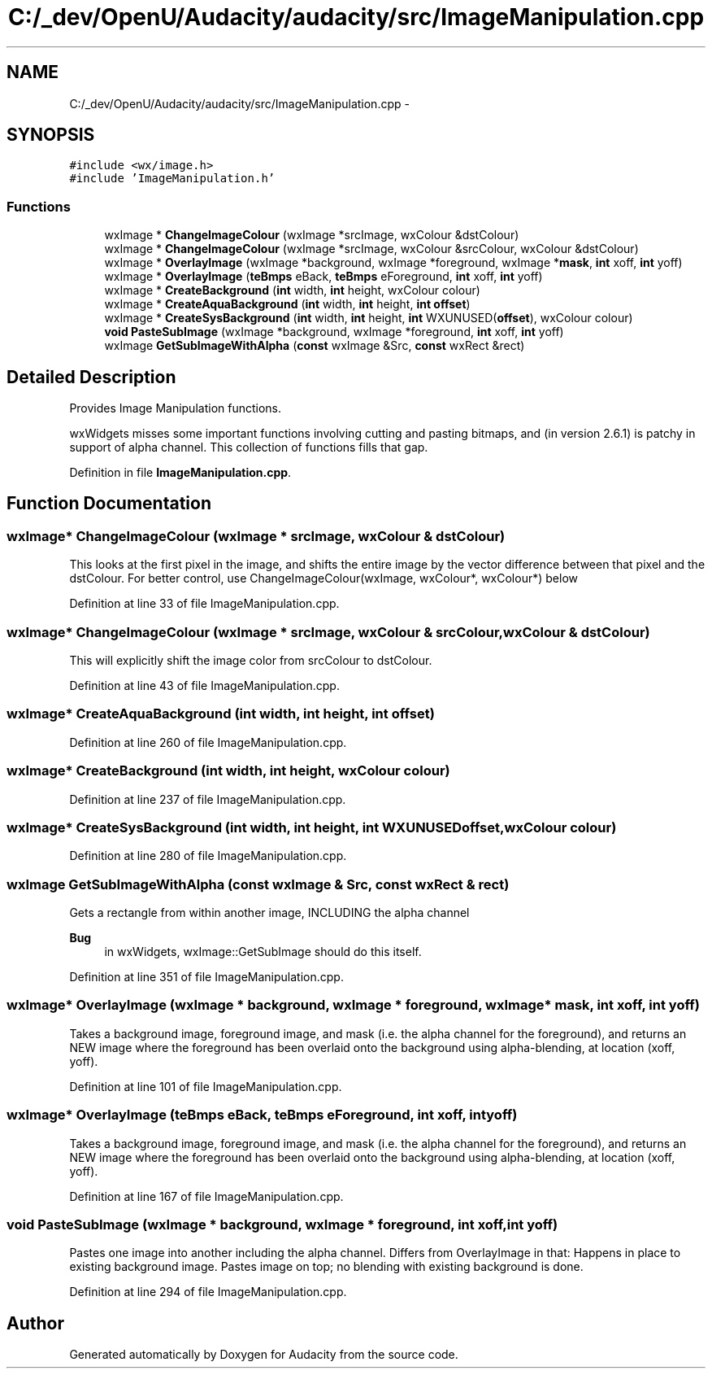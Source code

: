 .TH "C:/_dev/OpenU/Audacity/audacity/src/ImageManipulation.cpp" 3 "Thu Apr 28 2016" "Audacity" \" -*- nroff -*-
.ad l
.nh
.SH NAME
C:/_dev/OpenU/Audacity/audacity/src/ImageManipulation.cpp \- 
.SH SYNOPSIS
.br
.PP
\fC#include <wx/image\&.h>\fP
.br
\fC#include 'ImageManipulation\&.h'\fP
.br

.SS "Functions"

.in +1c
.ti -1c
.RI "wxImage * \fBChangeImageColour\fP (wxImage *srcImage, wxColour &dstColour)"
.br
.ti -1c
.RI "wxImage * \fBChangeImageColour\fP (wxImage *srcImage, wxColour &srcColour, wxColour &dstColour)"
.br
.ti -1c
.RI "wxImage * \fBOverlayImage\fP (wxImage *background, wxImage *foreground, wxImage *\fBmask\fP, \fBint\fP xoff, \fBint\fP yoff)"
.br
.ti -1c
.RI "wxImage * \fBOverlayImage\fP (\fBteBmps\fP eBack, \fBteBmps\fP eForeground, \fBint\fP xoff, \fBint\fP yoff)"
.br
.ti -1c
.RI "wxImage * \fBCreateBackground\fP (\fBint\fP width, \fBint\fP height, wxColour colour)"
.br
.ti -1c
.RI "wxImage * \fBCreateAquaBackground\fP (\fBint\fP width, \fBint\fP height, \fBint\fP \fBoffset\fP)"
.br
.ti -1c
.RI "wxImage * \fBCreateSysBackground\fP (\fBint\fP width, \fBint\fP height, \fBint\fP WXUNUSED(\fBoffset\fP), wxColour colour)"
.br
.ti -1c
.RI "\fBvoid\fP \fBPasteSubImage\fP (wxImage *background, wxImage *foreground, \fBint\fP xoff, \fBint\fP yoff)"
.br
.ti -1c
.RI "wxImage \fBGetSubImageWithAlpha\fP (\fBconst\fP wxImage &Src, \fBconst\fP wxRect &rect)"
.br
.in -1c
.SH "Detailed Description"
.PP 
Provides Image Manipulation functions\&.
.PP
wxWidgets misses some important functions involving cutting and pasting bitmaps, and (in version 2\&.6\&.1) is patchy in support of alpha channel\&. This collection of functions fills that gap\&. 
.PP
Definition in file \fBImageManipulation\&.cpp\fP\&.
.SH "Function Documentation"
.PP 
.SS "wxImage* ChangeImageColour (wxImage * srcImage, wxColour & dstColour)"
This looks at the first pixel in the image, and shifts the entire image by the vector difference between that pixel and the dstColour\&. For better control, use ChangeImageColour(wxImage, wxColour*, wxColour*) below 
.PP
Definition at line 33 of file ImageManipulation\&.cpp\&.
.SS "wxImage* ChangeImageColour (wxImage * srcImage, wxColour & srcColour, wxColour & dstColour)"
This will explicitly shift the image color from srcColour to dstColour\&. 
.PP
Definition at line 43 of file ImageManipulation\&.cpp\&.
.SS "wxImage* CreateAquaBackground (\fBint\fP width, \fBint\fP height, \fBint\fP offset)"

.PP
Definition at line 260 of file ImageManipulation\&.cpp\&.
.SS "wxImage* CreateBackground (\fBint\fP width, \fBint\fP height, wxColour colour)"

.PP
Definition at line 237 of file ImageManipulation\&.cpp\&.
.SS "wxImage* CreateSysBackground (\fBint\fP width, \fBint\fP height, \fBint\fP  WXUNUSEDoffset, wxColour colour)"

.PP
Definition at line 280 of file ImageManipulation\&.cpp\&.
.SS "wxImage GetSubImageWithAlpha (\fBconst\fP wxImage & Src, \fBconst\fP wxRect & rect)"
Gets a rectangle from within another image, INCLUDING the alpha channel 
.PP
\fBBug\fP
.RS 4
in wxWidgets, wxImage::GetSubImage should do this itself\&. 
.RE
.PP

.PP
Definition at line 351 of file ImageManipulation\&.cpp\&.
.SS "wxImage* OverlayImage (wxImage * background, wxImage * foreground, wxImage * mask, \fBint\fP xoff, \fBint\fP yoff)"
Takes a background image, foreground image, and mask (i\&.e\&. the alpha channel for the foreground), and returns an NEW image where the foreground has been overlaid onto the background using alpha-blending, at location (xoff, yoff)\&. 
.PP
Definition at line 101 of file ImageManipulation\&.cpp\&.
.SS "wxImage* OverlayImage (\fBteBmps\fP eBack, \fBteBmps\fP eForeground, \fBint\fP xoff, \fBint\fP yoff)"
Takes a background image, foreground image, and mask (i\&.e\&. the alpha channel for the foreground), and returns an NEW image where the foreground has been overlaid onto the background using alpha-blending, at location (xoff, yoff)\&. 
.PP
Definition at line 167 of file ImageManipulation\&.cpp\&.
.SS "\fBvoid\fP PasteSubImage (wxImage * background, wxImage * foreground, \fBint\fP xoff, \fBint\fP yoff)"
Pastes one image into another including the alpha channel\&. Differs from OverlayImage in that: Happens in place to existing background image\&. Pastes image on top; no blending with existing background is done\&. 
.PP
Definition at line 294 of file ImageManipulation\&.cpp\&.
.SH "Author"
.PP 
Generated automatically by Doxygen for Audacity from the source code\&.
